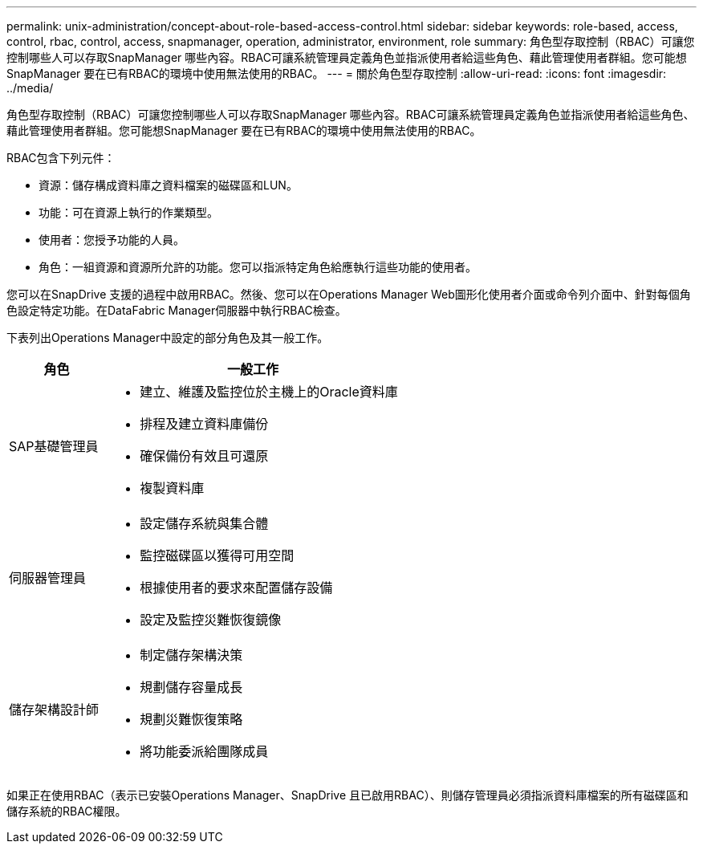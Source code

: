 ---
permalink: unix-administration/concept-about-role-based-access-control.html 
sidebar: sidebar 
keywords: role-based, access, control, rbac, control, access, snapmanager, operation, administrator, environment, role 
summary: 角色型存取控制（RBAC）可讓您控制哪些人可以存取SnapManager 哪些內容。RBAC可讓系統管理員定義角色並指派使用者給這些角色、藉此管理使用者群組。您可能想SnapManager 要在已有RBAC的環境中使用無法使用的RBAC。 
---
= 關於角色型存取控制
:allow-uri-read: 
:icons: font
:imagesdir: ../media/


[role="lead"]
角色型存取控制（RBAC）可讓您控制哪些人可以存取SnapManager 哪些內容。RBAC可讓系統管理員定義角色並指派使用者給這些角色、藉此管理使用者群組。您可能想SnapManager 要在已有RBAC的環境中使用無法使用的RBAC。

RBAC包含下列元件：

* 資源：儲存構成資料庫之資料檔案的磁碟區和LUN。
* 功能：可在資源上執行的作業類型。
* 使用者：您授予功能的人員。
* 角色：一組資源和資源所允許的功能。您可以指派特定角色給應執行這些功能的使用者。


您可以在SnapDrive 支援的過程中啟用RBAC。然後、您可以在Operations Manager Web圖形化使用者介面或命令列介面中、針對每個角色設定特定功能。在DataFabric Manager伺服器中執行RBAC檢查。

下表列出Operations Manager中設定的部分角色及其一般工作。

[cols="1a,3a"]
|===
| 角色 | 一般工作 


 a| 
SAP基礎管理員
 a| 
* 建立、維護及監控位於主機上的Oracle資料庫
* 排程及建立資料庫備份
* 確保備份有效且可還原
* 複製資料庫




 a| 
伺服器管理員
 a| 
* 設定儲存系統與集合體
* 監控磁碟區以獲得可用空間
* 根據使用者的要求來配置儲存設備
* 設定及監控災難恢復鏡像




 a| 
儲存架構設計師
 a| 
* 制定儲存架構決策
* 規劃儲存容量成長
* 規劃災難恢復策略
* 將功能委派給團隊成員


|===
如果正在使用RBAC（表示已安裝Operations Manager、SnapDrive 且已啟用RBAC）、則儲存管理員必須指派資料庫檔案的所有磁碟區和儲存系統的RBAC權限。
